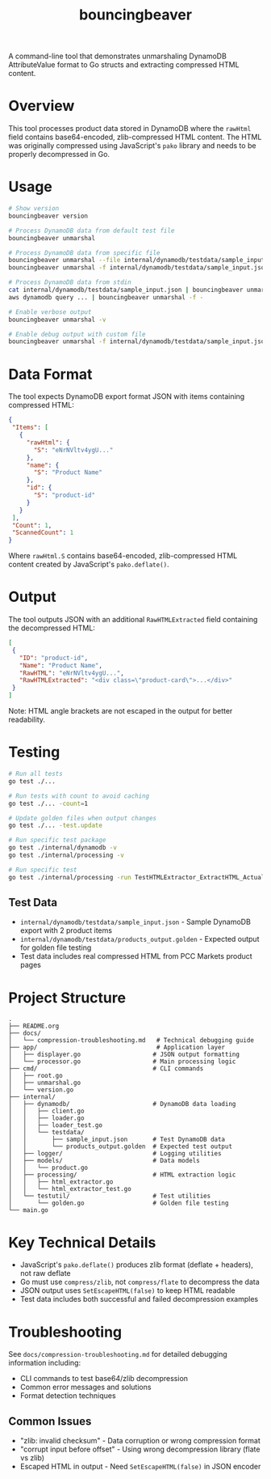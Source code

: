 #+TITLE: bouncingbeaver
A command-line tool that demonstrates unmarshaling DynamoDB AttributeValue format to Go structs and extracting compressed HTML content.

* Overview
This tool processes product data stored in DynamoDB where the =rawHtml= field contains base64-encoded, zlib-compressed HTML content. The HTML was originally compressed using JavaScript's =pako= library and needs to be properly decompressed in Go.

* Usage
#+BEGIN_SRC bash
# Show version
bouncingbeaver version

# Process DynamoDB data from default test file
bouncingbeaver unmarshal

# Process DynamoDB data from specific file
bouncingbeaver unmarshal --file internal/dynamodb/testdata/sample_input.json
bouncingbeaver unmarshal -f internal/dynamodb/testdata/sample_input.json

# Process DynamoDB data from stdin
cat internal/dynamodb/testdata/sample_input.json | bouncingbeaver unmarshal --file -
aws dynamodb query ... | bouncingbeaver unmarshal -f -

# Enable verbose output
bouncingbeaver unmarshal -v

# Enable debug output with custom file
bouncingbeaver unmarshal -f internal/dynamodb/testdata/sample_input.json -vv
#+END_SRC

* Data Format
The tool expects DynamoDB export format JSON with items containing compressed HTML:

#+BEGIN_SRC json
{
 "Items": [
   {
     "rawHtml": {
       "S": "eNrNVltv4ygU..."
     },
     "name": {
       "S": "Product Name"
     },
     "id": {
       "S": "product-id"
     }
   }
 ],
 "Count": 1,
 "ScannedCount": 1
}
#+END_SRC

Where =rawHtml.S= contains base64-encoded, zlib-compressed HTML content created by JavaScript's =pako.deflate()=.

* Output
The tool outputs JSON with an additional =RawHTMLExtracted= field containing the decompressed HTML:

#+BEGIN_SRC json
[
 {
   "ID": "product-id",
   "Name": "Product Name",
   "RawHTML": "eNrNVltv4ygU...",
   "RawHTMLExtracted": "<div class=\"product-card\">...</div>"
 }
]
#+END_SRC

Note: HTML angle brackets are not escaped in the output for better readability.

* Testing
#+BEGIN_SRC bash
# Run all tests
go test ./...

# Run tests with count to avoid caching
go test ./... -count=1

# Update golden files when output changes
go test ./... -test.update

# Run specific test package
go test ./internal/dynamodb -v
go test ./internal/processing -v

# Run specific test
go test ./internal/processing -run TestHTMLExtractor_ExtractHTML_ActualData -v
#+END_SRC

** Test Data
- =internal/dynamodb/testdata/sample_input.json= - Sample DynamoDB export with 2 product items
- =internal/dynamodb/testdata/products_output.golden= - Expected output for golden file testing
- Test data includes real compressed HTML from PCC Markets product pages

* Project Structure
#+BEGIN_SRC
.
├── README.org
├── docs/
│   └── compression-troubleshooting.md   # Technical debugging guide
├── app/                                 # Application layer
│   ├── displayer.go                    # JSON output formatting
│   └── processor.go                    # Main processing logic
├── cmd/                                # CLI commands
│   ├── root.go
│   ├── unmarshal.go
│   └── version.go
├── internal/
│   ├── dynamodb/                       # DynamoDB data loading
│   │   ├── client.go
│   │   ├── loader.go
│   │   ├── loader_test.go
│   │   └── testdata/
│   │       ├── sample_input.json       # Test DynamoDB data
│   │       └── products_output.golden  # Expected test output
│   ├── logger/                         # Logging utilities
│   ├── models/                         # Data models
│   │   └── product.go
│   ├── processing/                     # HTML extraction logic
│   │   ├── html_extractor.go
│   │   └── html_extractor_test.go
│   └── testutil/                       # Test utilities
│       └── golden.go                   # Golden file testing
└── main.go
#+END_SRC

* Key Technical Details
- JavaScript's =pako.deflate()= produces zlib format (deflate + headers), not raw deflate
- Go must use =compress/zlib=, not =compress/flate= to decompress the data
- JSON output uses =SetEscapeHTML(false)= to keep HTML readable
- Test data includes both successful and failed decompression examples

* Troubleshooting
See =docs/compression-troubleshooting.md= for detailed debugging information including:
- CLI commands to test base64/zlib decompression
- Common error messages and solutions
- Format detection techniques

** Common Issues
- "zlib: invalid checksum" - Data corruption or wrong compression format
- "corrupt input before offset" - Using wrong decompression library (flate vs zlib)
- Escaped HTML in output - Need =SetEscapeHTML(false)= in JSON encoder
